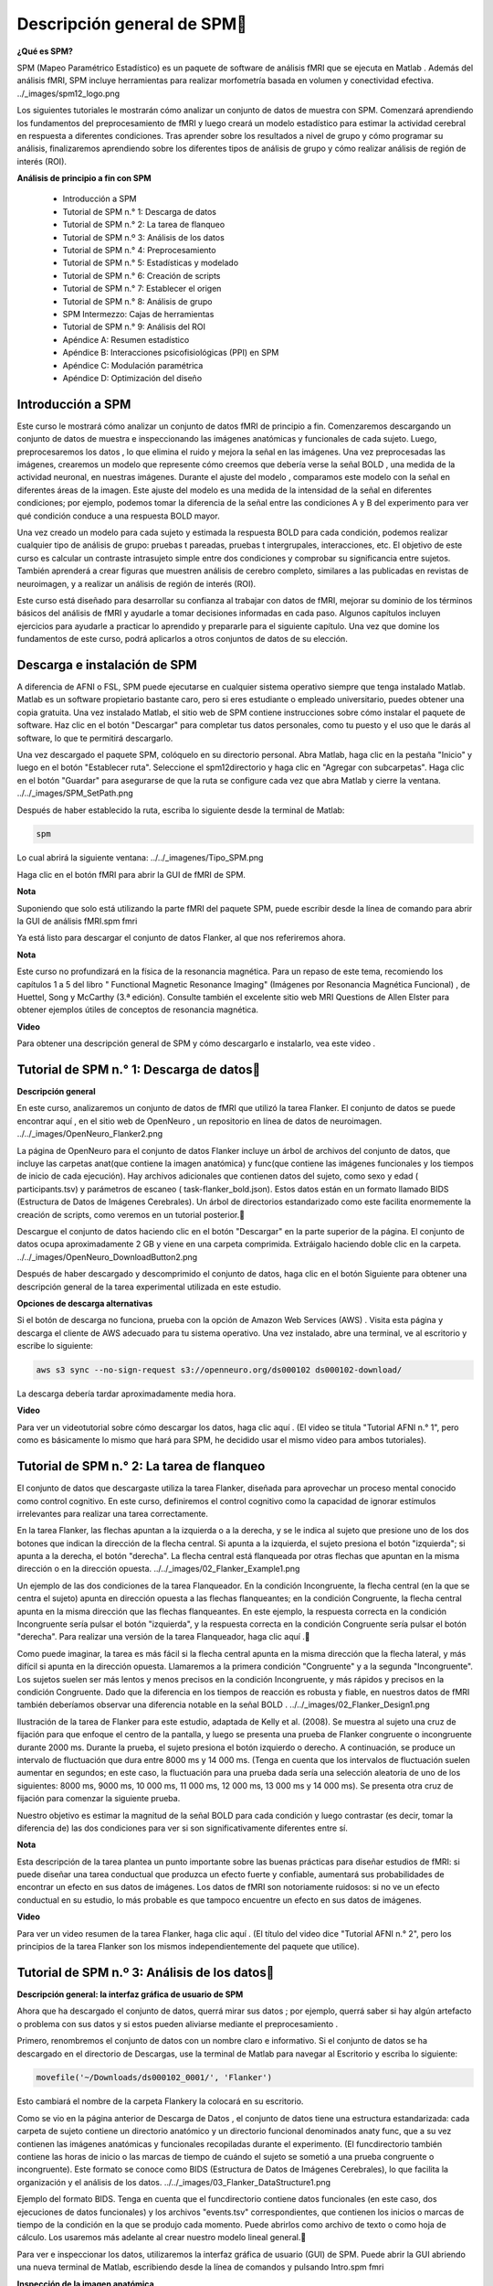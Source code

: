 Descripción general de SPM
============================

**¿Qué es SPM?**

SPM (Mapeo Paramétrico Estadístico) es un paquete de software de análisis fMRI que se ejecuta en Matlab . Además del análisis fMRI, SPM incluye herramientas para realizar morfometría basada en volumen y conectividad efectiva.
../_images/spm12_logo.png

Los siguientes tutoriales le mostrarán cómo analizar un conjunto de datos de muestra con SPM. Comenzará aprendiendo los fundamentos del preprocesamiento de fMRI y luego creará un modelo estadístico para estimar la actividad cerebral en respuesta a diferentes condiciones. Tras aprender sobre los resultados a nivel de grupo y cómo programar su análisis, finalizaremos aprendiendo sobre los diferentes tipos de análisis de grupo y cómo realizar análisis de región de interés (ROI).

**Análisis de principio a fin con SPM**

    * Introducción a SPM
    * Tutorial de SPM n.° 1: Descarga de datos
    * Tutorial de SPM n.° 2: La tarea de flanqueo
    * Tutorial de SPM n.º 3: Análisis de los datos
    * Tutorial de SPM n.° 4: Preprocesamiento
    * Tutorial de SPM n.° 5: Estadísticas y modelado
    * Tutorial de SPM n.° 6: Creación de scripts
    * Tutorial de SPM n.° 7: Establecer el origen
    * Tutorial de SPM n.° 8: Análisis de grupo
    * SPM Intermezzo: Cajas de herramientas
    * Tutorial de SPM n.° 9: Análisis del ROI
    * Apéndice A: Resumen estadístico
    * Apéndice B: Interacciones psicofisiológicas (PPI) en SPM
    * Apéndice C: Modulación paramétrica
    * Apéndice D: Optimización del diseño


Introducción a SPM
-------------------

Este curso le mostrará cómo analizar un conjunto de datos fMRI de principio a fin. Comenzaremos descargando un conjunto de datos de muestra e inspeccionando las imágenes anatómicas y funcionales de cada sujeto. Luego, preprocesaremos los datos , lo que elimina el ruido y mejora la señal en las imágenes. Una vez preprocesadas las imágenes, crearemos un modelo que represente cómo creemos que debería verse la señal BOLD , una medida de la actividad neuronal, en nuestras imágenes. Durante el ajuste del modelo , comparamos este modelo con la señal en diferentes áreas de la imagen. Este ajuste del modelo es una medida de la intensidad de la señal en diferentes condiciones; por ejemplo, podemos tomar la diferencia de la señal entre las condiciones A y B del experimento para ver qué condición conduce a una respuesta BOLD mayor.

Una vez creado un modelo para cada sujeto y estimada la respuesta BOLD para cada condición, podemos realizar cualquier tipo de análisis de grupo: pruebas t pareadas, pruebas t intergrupales, interacciones, etc. El objetivo de este curso es calcular un contraste intrasujeto simple entre dos condiciones y comprobar su significancia entre sujetos. También aprenderá a crear figuras que muestren análisis de cerebro completo, similares a las publicadas en revistas de neuroimagen, y a realizar un análisis de región de interés (ROI).

Este curso está diseñado para desarrollar su confianza al trabajar con datos de fMRI, mejorar su dominio de los términos básicos del análisis de fMRI y ayudarle a tomar decisiones informadas en cada paso. Algunos capítulos incluyen ejercicios para ayudarle a practicar lo aprendido y prepararle para el siguiente capítulo. Una vez que domine los fundamentos de este curso, podrá aplicarlos a otros conjuntos de datos de su elección.

Descarga e instalación de SPM
------------------------------

A diferencia de AFNI o FSL, SPM puede ejecutarse en cualquier sistema operativo siempre que tenga instalado Matlab. Matlab es un software propietario bastante caro, pero si eres estudiante o empleado universitario, puedes obtener una copia gratuita. Una vez instalado Matlab, el sitio web de SPM contiene instrucciones sobre cómo instalar el paquete de software. Haz clic en el botón "Descargar" para completar tus datos personales, como tu puesto y el uso que le darás al software, lo que te permitirá descargarlo.

Una vez descargado el paquete SPM, colóquelo en su directorio personal. Abra Matlab, haga clic en la pestaña "Inicio" y luego en el botón "Establecer ruta". Seleccione el spm12directorio y haga clic en "Agregar con subcarpetas". Haga clic en el botón "Guardar" para asegurarse de que la ruta se configure cada vez que abra Matlab y cierre la ventana.
../../_images/SPM_SetPath.png

Después de haber establecido la ruta, escriba lo siguiente desde la terminal de Matlab:

.. code:: Bash

   spm

Lo cual abrirá la siguiente ventana:
../../_imagenes/Tipo_SPM.png

Haga clic en el botón fMRI para abrir la GUI de fMRI de SPM.

**Nota**

Suponiendo que solo está utilizando la parte fMRI del paquete SPM, puede escribir desde la línea de comando para abrir la GUI de análisis fMRI.spm fmri

Ya está listo para descargar el conjunto de datos Flanker, al que nos referiremos ahora.

**Nota**

Este curso no profundizará en la física de la resonancia magnética. Para un repaso de este tema, recomiendo los capítulos 1 a 5 del libro " Functional Magnetic Resonance Imaging" (Imágenes por Resonancia Magnética Funcional) , de Huettel, Song y McCarthy (3.ª edición). Consulte también el excelente sitio web MRI Questions de Allen Elster para obtener ejemplos útiles de conceptos de resonancia magnética.

**Video**

Para obtener una descripción general de SPM y cómo descargarlo e instalarlo, vea este video .


Tutorial de SPM n.° 1: Descarga de datos
----------------------------------------

**Descripción general**

En este curso, analizaremos un conjunto de datos de fMRI que utilizó la tarea Flanker. El conjunto de datos se puede encontrar aquí , en el sitio web de OpenNeuro , un repositorio en línea de datos de neuroimagen.
../../_images/OpenNeuro_Flanker2.png

La página de OpenNeuro para el conjunto de datos Flanker incluye un árbol de archivos del conjunto de datos, que incluye las carpetas anat(que contiene la imagen anatómica) y func(que contiene las imágenes funcionales y los tiempos de inicio de cada ejecución). Hay archivos adicionales que contienen datos del sujeto, como sexo y edad ( participants.tsv) y parámetros de escaneo ( task-flanker_bold.json). Estos datos están en un formato llamado BIDS (Estructura de Datos de Imágenes Cerebrales). Un árbol de directorios estandarizado como este facilita enormemente la creación de scripts, como veremos en un tutorial posterior.

Descargue el conjunto de datos haciendo clic en el botón "Descargar" en la parte superior de la página. El conjunto de datos ocupa aproximadamente 2 GB y viene en una carpeta comprimida. Extráigalo haciendo doble clic en la carpeta.
../../_images/OpenNeuro_DownloadButton2.png

Después de haber descargado y descomprimido el conjunto de datos, haga clic en el botón Siguiente para obtener una descripción general de la tarea experimental utilizada en este estudio.

**Opciones de descarga alternativas**

Si el botón de descarga no funciona, prueba con la opción de Amazon Web Services (AWS) . Visita esta página y descarga el cliente de AWS adecuado para tu sistema operativo. Una vez instalado, abre una terminal, ve al escritorio y escribe lo siguiente:

.. code:: Bash

   aws s3 sync --no-sign-request s3://openneuro.org/ds000102 ds000102-download/

La descarga debería tardar aproximadamente media hora.

**Video**

Para ver un videotutorial sobre cómo descargar los datos, haga clic aquí . (El video se titula "Tutorial AFNI n.° 1", pero como es básicamente lo mismo que hará para SPM, he decidido usar el mismo video para ambos tutoriales).


Tutorial de SPM n.° 2: La tarea de flanqueo
-------------------------------------------

El conjunto de datos que descargaste utiliza la tarea Flanker, diseñada para aprovechar un proceso mental conocido como control cognitivo. En este curso, definiremos el control cognitivo como la capacidad de ignorar estímulos irrelevantes para realizar una tarea correctamente.

En la tarea Flanker, las flechas apuntan a la izquierda o a la derecha, y se le indica al sujeto que presione uno de los dos botones que indican la dirección de la flecha central. Si apunta a la izquierda, el sujeto presiona el botón "izquierda"; si apunta a la derecha, el botón "derecha". La flecha central está flanqueada por otras flechas que apuntan en la misma dirección o en la dirección opuesta.
../../_images/02_Flanker_Example1.png

Un ejemplo de las dos condiciones de la tarea Flanqueador. En la condición Incongruente, la flecha central (en la que se centra el sujeto) apunta en dirección opuesta a las flechas flanqueantes; en la condición Congruente, la flecha central apunta en la misma dirección que las flechas flanqueantes. En este ejemplo, la respuesta correcta en la condición Incongruente sería pulsar el botón "izquierda", y la respuesta correcta en la condición Congruente sería pulsar el botón "derecha". Para realizar una versión de la tarea Flanqueador, haga clic aquí .

Como puede imaginar, la tarea es más fácil si la flecha central apunta en la misma dirección que la flecha lateral, y más difícil si apunta en la dirección opuesta. Llamaremos a la primera condición "Congruente" y a la segunda "Incongruente". Los sujetos suelen ser más lentos y menos precisos en la condición Incongruente, y más rápidos y precisos en la condición Congruente. Dado que la diferencia en los tiempos de reacción es robusta y fiable, en nuestros datos de fMRI también deberíamos observar una diferencia notable en la señal BOLD .
../../_images/02_Flanker_Design1.png

Ilustración de la tarea de Flanker para este estudio, adaptada de Kelly et al. (2008). Se muestra al sujeto una cruz de fijación para que enfoque el centro de la pantalla, y luego se presenta una prueba de Flanker congruente o incongruente durante 2000 ms. Durante la prueba, el sujeto presiona el botón izquierdo o derecho. A continuación, se produce un intervalo de fluctuación que dura entre 8000 ms y 14 000 ms. (Tenga en cuenta que los intervalos de fluctuación suelen aumentar en segundos; en este caso, la fluctuación para una prueba dada sería una selección aleatoria de uno de los siguientes: 8000 ms, 9000 ms, 10 000 ms, 11 000 ms, 12 000 ms, 13 000 ms y 14 000 ms). Se presenta otra cruz de fijación para comenzar la siguiente prueba.

Nuestro objetivo es estimar la magnitud de la señal BOLD para cada condición y luego contrastar (es decir, tomar la diferencia de) las dos condiciones para ver si son significativamente diferentes entre sí.

**Nota**

Esta descripción de la tarea plantea un punto importante sobre las buenas prácticas para diseñar estudios de fMRI: si puede diseñar una tarea conductual que produzca un efecto fuerte y confiable, aumentará sus probabilidades de encontrar un efecto en sus datos de imágenes. Los datos de fMRI son notoriamente ruidosos: si no ve un efecto conductual en su estudio, lo más probable es que tampoco encuentre un efecto en sus datos de imágenes.

**Video**

Para ver un video resumen de la tarea Flanker, haga clic aquí . (El título del video dice "Tutorial AFNI n.° 2", pero los principios de la tarea Flanker son los mismos independientemente del paquete que utilice).


Tutorial de SPM n.º 3: Análisis de los datos
--------------------------------------------

**Descripción general: la interfaz gráfica de usuario de SPM**

Ahora que ha descargado el conjunto de datos, querrá mirar sus datos ; por ejemplo, querrá saber si hay algún artefacto o problema con sus datos y si estos pueden aliviarse mediante el preprocesamiento .

Primero, renombremos el conjunto de datos con un nombre claro e informativo. Si el conjunto de datos se ha descargado en el directorio de Descargas, use la terminal de Matlab para navegar al Escritorio y escriba lo siguiente:

.. code:: Bash

   movefile('~/Downloads/ds000102_0001/', 'Flanker')

Esto cambiará el nombre de la carpeta Flankery la colocará en su escritorio.

Como se vio en la página anterior de Descarga de Datos , el conjunto de datos tiene una estructura estandarizada: cada carpeta de sujeto contiene un directorio anatómico y un directorio funcional denominados anaty func, que a su vez contienen las imágenes anatómicas y funcionales recopiladas durante el experimento. (El funcdirectorio también contiene las horas de inicio o las marcas de tiempo de cuándo el sujeto se sometió a una prueba congruente o incongruente). Este formato se conoce como BIDS (Estructura de Datos de Imágenes Cerebrales), lo que facilita la organización y el análisis de los datos.
../../_images/03_Flanker_DataStructure1.png

Ejemplo del formato BIDS. Tenga en cuenta que el funcdirectorio contiene datos funcionales (en este caso, dos ejecuciones de datos funcionales) y los archivos "events.tsv" correspondientes, que contienen los inicios o marcas de tiempo de la condición en la que se produjo cada momento. Puede abrirlos como archivo de texto o como hoja de cálculo. Los usaremos más adelante al crear nuestro modelo lineal general.

Para ver e inspeccionar los datos, utilizaremos la interfaz gráfica de usuario (GUI) de SPM. Puede abrir la GUI abriendo una nueva terminal de Matlab, escribiendo desde la línea de comandos y pulsando Intro.spm fmri

**Inspección de la imagen anatómica**

Al descargar datos de imágenes, revise las imágenes anatómicas y funcionales para detectar artefactos (picos en el escáner, orientación incorrecta, contraste deficiente, etc.). Aprender a identificar estos problemas llevará tiempo, pero con la práctica será más rápido y fácil.

Para empezar, veamos la imagen anatómica en la anatcarpeta sub-08. Si aún no ha abierto SPM, navegue a la carpeta sub-08 y escriba

.. code:: Bash

   spm fmri

Y pulse Intro para abrir la interfaz gráfica de usuario de SPM. Si hace clic en el Displaybotón, se le pedirá que seleccione una imagen.

**Nota**

SPM puede leer cualquier imagen que esté en formato NIFTI, pero no se pueden comprimir; es decir, si los conjuntos de datos terminan con una .gzextensión, primero deberá descomprimirlos navegando al directorio que contiene las imágenes y luego escribir

.. code:: Bash

   gunzip('*.gz')

Lo que ampliará las imágenes y eliminará la .gzextensión.
../../_images/03_Inspección_Anatómica1.png

La imagen anatómica mostrada en el visor SPM en vistas axial, sagital y coronal. Puede cerrar cualquiera de las ventanas si solo desea centrarse en un subconjunto de las vistas.

Inspeccione la imagen haciendo clic en una de las ventanas de visualización. Observe cómo cambian las demás ventanas y la cruceta. Esto se debe a que los datos de resonancia magnética se recopilan como una imagen tridimensional, y al desplazarse por una de las dimensiones, también cambian las demás ventanas.

**Nota**

Quizás haya notado que a este sujeto parece faltarle el rostro. Esto se debe a que los datos de OpenNeuro.org han sido desidentificados : no solo se ha eliminado del encabezado información como el nombre y la fecha del escaneo, sino que también se han borrado los rostros. Esto se hace para garantizar el anonimato del sujeto.

A medida que continúe inspeccionando la imagen, hay dos cosas que debe tener en cuenta:

1. Líneas que parecen ondas en un estanque. Estas ondas pueden deberse a que el sujeto se mueve demasiado durante el escaneo y, si son lo suficientemente grandes, pueden provocar fallos en los pasos de preprocesamiento, como la extracción cerebral o la normalización.

../../_images/03_Gibbs1.png

Crédito de la foto: Sundar Amartur

2. Diferencias anormales de intensidad en la sustancia gris o blanca. Estas pueden indicar patologías como aneurismas o cavernomas, y deben reportarse a su radiólogo de inmediato. Asegúrese de familiarizarse con los protocolos de su laboratorio para reportar artefactos. Para ver una galería de patologías que puede observar en una imagen de resonancia magnética, haga clic aquí .

**Inspección de las imágenes funcionales**

Cuando haya terminado de ver la imagen anatómica, haga clic en el Displaybotón nuevamente, navegue hasta el funcdirectorio y seleccione la run-1imagen funcional.

Se mostrará una nueva imagen en las ventanas de visualización ortogonales. Esta imagen también se asemeja a un cerebro, pero no está tan claramente definida como la imagen anatómica. Esto se debe a una menor resolución . Es habitual que un estudio recopile una imagen ponderada en T1 de alta resolución (es decir, anatómica) e imágenes funcionales de menor resolución, que, en parte, tienen una resolución menor debido a su rápida obtención. Una de las disyuntivas en la investigación con imágenes es la que existe entre la resolución espacial y la resolución temporal: las imágenes obtenidas con una mayor resolución temporal tendrán una menor resolución espacial, y viceversa.
../../_images/03_Inspección_Funcional1.png

Muchos de los controles de calidad de la imagen funcional son los mismos que los de la imagen anatómica: Preste atención a las manchas extremadamente brillantes o extremadamente oscuras en la sustancia gris o blanca, así como a las distorsiones de la imagen, como estiramientos o deformaciones anormales. Un lugar donde es común observar una ligera distorsión es en la región orbitofrontal del cerebro, justo por encima de los globos oculares. Hay maneras de reducir esta distorsión , pero por ahora la ignoraremos.

Otra comprobación de calidad consiste en asegurar que no haya movimiento excesivo. Las imágenes funcionales suelen recopilarse como series temporales; es decir, se concatenan varios volúmenes en un único conjunto de datos. Para ver la serie temporal de volúmenes en rápida sucesión, haga clic en el botón y cargue los datos. Esto mostrará un único volumen en tres planos: coronal, sagital y axial. Haga clic derecho en cualquiera de los planos y haga clic en el botón. Se le pedirá que seleccione una imagen; haga clic en el archivo seleccionado para eliminarlo y, a continuación, introduzca la cadena en los campos Filtro y Fotogramas. Seleccione todas las imágenes resultantes y haga clic en .Check Regsub-01_task-flanker_run-1_bold.niiBrowserun-11:146Done

Ahora verá una barra de desplazamiento horizontal en la parte inferior de la ventana. Al hacer clic en las flechas derecha o izquierda, avanzará o retrocederá un volumen; también puede hacer clic y arrastrar la barra de desplazamiento para ver los volúmenes más rápidamente. Al hacer clic en el >botón de la esquina inferior derecha, se iniciará el modo de película , que recorre los volúmenes rápidamente. Al volver a hacer clic en el botón, se detendrá la película. Para ver un gráfico de la activación de la serie temporal en el vóxel bajo la cruceta, haga clic derecho de nuevo en cualquiera de los planos, seleccione "Examinar" y, a continuación, "Perfil de visualización". Esto abrirá otra figura que podrá ver simultáneamente mientras recorre los volúmenes.
../../_images/03_SPM_ViewTimeSeries.gif

Además, durante el preprocesamiento de Realineación, se generará un archivo de parámetros de movimiento que muestra el movimiento entre cada volumen. Para comenzar a aprender sobre los pasos de preprocesamiento, haga clic en el botón Siguiente .

**Ceremonias**

1. Visualice la serie temporal de los run-2datos de [número] sub-08siguiendo los pasos descritos anteriormente. ¿Observa algún cambio repentino en el movimiento? Visualice la serie temporal de [número] run-1y compárela con [número run-2]. ¿Qué volúmenes, si los hay, muestran cambios repentinos en el movimiento?

2. Examine algunas de las demás exploraciones anatómicas y funcionales de otros sujetos, asegurándose de descomprimir las imágenes antes de cargarlas en el visor. ¿Cómo cambian el contraste y el brillo al arrastrar la cruz por diferentes secciones de la imagen? ¿Qué cree que afecta el brillo de una sección determinada?

3. Si está visualizando una de las imágenes funcionales con el Displaybotón, al hacer clic derecho en cualquiera de los paneles de visualización, se mostrará un menú con el nombre del archivo actual en la parte superior. Coloque el cursor sobre el nombre del archivo y observe los valores que se presentan en un submenú a la derecha. ¿Cómo se comparan con los valores que ve en la mitad inferior de la ventana de visualización?

4. SPM lee la información del encabezado al cargar un archivo. La versión de línea de comandos se llama spm_vol. Desde la terminal de Matlab, navegue al directorio sub-01/func, asegúrese de que los datos estén descomprimidos y escriba lo siguiente:

.. code:: Bash

   run1 = spm_vol('sub-01_task-flanker_run-1_bold.nii')

Tenga en cuenta que esta estructura devuelve varios campos, como fname, dim y dt. Puede examinar el contenido de cada uno escribiendo, por ejemplo,

.. code:: Bash

   run1.fname

En este caso, ¿por qué se devuelven 146 respuestas? ¿Cuál de los campos contiene las dimensiones de los vóxeles de cada volumen? ¿Cuál de los campos contiene las dimensiones del volumen total (es decir, ancho, largo y alto)? ¿Cuántos volúmenes se devolverían si se aplicara el spm_volcomando a la imagen anatómica? ¿Por qué?

5. Abra la imagen anatómica para menores de 08 años en el visor de imágenes y haga clic derecho en cualquiera de los tres paneles. Seleccione y seleccione el archivo funcional . La imagen funcional se superpondrá a la imagen anatómica y se mostrará en un mapa de calor rojo-naranja, mostrando una alineación inicial relativamente buena entre las imágenes.Overlay -> Add Image -> This Imagesub-08_task-flanker_run-1_bold.nii

../../_images/03_ImageOverlay.png

Ahora realice el mismo procedimiento para las imágenes anatómicas y funcionales para sub-01, lo que debería darle una figura como la siguiente:
../../_images/03_ImageOverlay_sub01.png

¿Qué observas? Esta desalineación entre las imágenes se abordará en un capítulo posterior sobre cómo establecer el origen .

**Video**

Para ver una descripción general en video sobre cómo verificar la calidad de sus datos, haga clic aquí .


Tutorial de SPM n.° 4: Preprocesamiento
----------------------------------------

**Nota**

Muchos de los ejemplos se ejecutan desde el Flanker/sub-08directorio; recomiendo navegar a ese directorio en la Terminal de Matlab antes de leer el resto del capítulo.

**Descripción general**

Ahora que sabemos dónde están nuestros datos y cómo se ven, realizaremos el primer paso del análisis fMRI: preprocesamiento .

Piensa en el preprocesamiento como la limpieza de las imágenes. Al tomar una foto con una cámara, por ejemplo, hay varias cosas que puedes hacer para mejorarla:

* Eliminar ojos rojos;

* Aumentar la saturación del color;

* Eliminar sombras.

../../_images/04_Antes_Después_Edición1.png

Una foto que tomamos con una cámara puede ser oscura, borrosa o con ruido (panel izquierdo). Tras editar la imagen mejorando el contraste, reduciendo el desenfoque y aumentando el brillo, obtenemos una imagen más definida y nítida.

De forma similar, al preprocesar datos de fMRI, se depuran las imágenes tridimensionales que se adquieren en cada TR . Un volumen de fMRI contiene no solo la señal que nos interesa (cambios en la sangre oxigenada), sino también fluctuaciones que no nos interesan, como el movimiento de la cabeza, las desviaciones aleatorias, la respiración y los latidos cardíacos. A estas fluctuaciones las llamamos ruido , ya que queremos separarlas de la señal que nos interesa. Algunas de estas fluctuaciones pueden eliminarse de los datos mediante su modelado (lo cual se explica en el capítulo sobre ajuste de modelos), y otras pueden reducirse o eliminarse mediante el preprocesamiento.

Para comenzar a preprocesar los datos de sub-08, lea los siguientes capítulos. Comenzaremos con la Realineación y la Corrección de la Temporización de Corte , que corrigen desalineaciones y errores de sincronización en las imágenes funcionales, antes de pasar al Corregistro y la Normalización , que alinean las imágenes funcionales y estructurales y las trasladan a un espacio estandarizado. Finalmente, las imágenes se suavizan para aumentar la señal y eliminar el ruido. La secuencia típica de pasos de preprocesamiento se muestra en la imagen a continuación:
../../_images/SPM_GUI_Steps.png

Pasos de preprocesamiento

* Capítulo 1: Realinear y corregir la distorsión de los datos
* Capítulo 2: Corrección de la sincronización de segmentos
* Capítulo 3: Corregistro
* Capítulo 4: Segmentación
* Capítulo 5: Normalización
* Capítulo 6: Suavizado

**Nota**

Los distintos paquetes de software realizan estos pasos en un orden ligeramente distinto; por ejemplo, FSL normaliza los mapas estadísticos tras el ajuste del modelo. También existen análisis que omiten ciertos pasos; por ejemplo, quienes realizan análisis de patrones multivóxel no suavizan sus datos. En cualquier caso, la lista anterior representa los pasos más comunes que se realizan en un conjunto de datos típico.

**Video**

Una vez que haya terminado de revisar todos los pasos de preprocesamiento, haga clic aquí para ver un video que muestra cómo realizar todos los pasos después de la realineación.

Capítulo 1: Realinear y corregir la distorsión de los datos
-----------------------------------------------------------

El primer paso del preprocesamiento es realinear las imágenes funcionales. Si consideramos una serie temporal como una baraja de cartas, con cada volumen como una carta independiente, la realineación colocará todas las cartas en la misma orientación y hará que sus lados se alineen, de forma similar a lo que ocurre después de barajar una baraja.

Al hacer clic en el botón , se abre una ventana con las opciones para realinear y redividir los datos. Esta sección se refiere a la estimación del grado de desalineación de cada volumen con respecto a un volumen de referencia e indica que estas estimaciones se utilizarán para ajustar cada volumen a su nivel de referencia. El volumen de referencia se define en el campo "Número de pasadas", que permite especificar si los volúmenes se alinearán con la media de todos los volúmenes o con el primero. Para este tutorial, deje este valor predeterminado y los demás valores predeterminados sin modificar.Realign (Estimate & Reslice)EstimateReslice
../../../_images/01_Realign_Menu.png

Este menú aparecerá después de hacer clic en el botón “Realinear: Estimar y rebanar”.

**Nota**

En este paso de preprocesamiento y en los siguientes, dejaremos la mayoría de los valores predeterminados tal como están. Estos valores se han calculado para obtener los mejores resultados para una amplia gama de campos de visión de imagen, tamaños de vóxel, etc. No obstante, puede resultarle útil cambiar los valores predeterminados del prefijo de archivo, por ejemplo, a uno que le resulte más comprensible. Si decide cambiar alguna de las demás opciones, al hacer clic en ellas se abrirá un archivo de ayuda que se muestra en el cuadro de información en la parte inferior de la pantalla del editor de lotes.

**Cargando las imágenes**

En este experimento, se realizaron dos ejecuciones de datos por sujeto (SPM se refiere a cada ejecución como una sesión ). Si hace clic en el Datacampo, verá una opción para agregar más sesiones. Haga clic en para agregar otra sesión. Verá un a la derecha de cada campo de sesión, lo que indica que debe completarse antes de ejecutar el programa.New: Session<-X

Haga doble clic en la primera sesión para abrir la ventana de selección de imágenes. Navegue hasta el funcdirectorio y seleccione el archivo sub-08_task-flanker_run-1_bold.nii,1. El símbolo ,1al final del nombre del archivo indica que solo se puede seleccionar el primer fotograma o volumen. Para seleccionar todos los volúmenes de esa sesión, necesitaremos aumentar el número de fotogramas disponibles. En el Framescampo (debajo del Filtercampo), escriba 1:146y presione Intro.

**Nota**

Si desconoce cuántos fotogramas hay en el conjunto de datos actual, puede establecer el límite superior en un número arbitrario, por ejemplo, 1:10000. La lista de archivos se llenará con el número de fotogramas disponibles, lo que garantizará que no se pierda ninguno.

Sin embargo, notará que se han seleccionado todos los fotogramas de la ejecución 1 y la ejecución 2, aunque solo queremos los fotogramas de la ejecución 1. Podría simplemente hacer clic y arrastrar desde el fotograma 1 al 146 para la ejecución 1, pero se arriesga a incluir otros fotogramas por error. Por otro lado, para restringir nuestra selección de archivos solo a los fotogramas que nos interesan, podemos usar el Filtercampo. Este campo usa expresiones regulares , un tipo de abreviatura de codificación para indicar qué caracteres incluir en una cadena. En este caso, a la izquierda de los .*caracteres que ya están en el campo, escriba run-1y presione Enter. Esto actualizará la pantalla para mostrar solo los fotogramas que incluyen la cadena run-1. Haga clic y arrastre para seleccionar todas las imágenes, o haga clic derecho en la ventana de selección y haga clic en .Select All
../../../_imagenes/01_SelectFrames.png

Pantalla de selección de figuras. Si siguió las instrucciones anteriores, la ventana debería verse así. Tenga en cuenta que al introducir la cadena 1:146en el Framescampo, se expandirá automáticamente a .[1 2 3 4 5 ... 146]

Al terminar, haga clic en Done. Repita el mismo procedimiento para la segunda sesión, usando el Filtercampo para restringir la búsqueda a los fotogramas que contengan la cadena run-2.
../../../_images/01_FrameSelect_Run2.png

Ahora que ha completado todos los campos con un símbolo <-Xjunto a ellos, el botón "Reproducir" en la esquina superior izquierda de la pantalla ha cambiado de gris a verde. Haga clic en el botón para comenzar el preprocesamiento de Realineación.
../../../_images/01_Realign_Demo.gif

**Nota**

Las expresiones regulares permiten crear filtros muy específicos. Por ejemplo, si escribe la cadena run-1.*en el campo Filtro, la ventana de archivos mostrará solo los archivos que contengan la cadena "run-1" en su nombre. Al escribir la cadena, ^sub-08_task-flanker_run-1se mostrarán todos los archivos que comiencen con la cadena "run-1" (indicada por el símbolo de intercalación, ^).

**Ceremonias**

1. En el campo Filtro, $se puede usar el símbolo de dólar ( ) para devolver archivos que terminan con una cadena específica. Por ejemplo, al escribir, run-1_bold.*$se devolverían los archivos que terminan con la cadena "run-1_bold". Use el campo Filtro para devolver solo los archivos que terminan con run-2_bold. Después de ejecutar la realineación, use el campo Filtro para devolver los archivos que empiezan con rsub-08. Use el campo Marcos para seleccionar los marcos del 10 al 20. Haga una captura de pantalla de lo que ingresó en el campo Marcos y de los archivos filtrados resultantes.

2. Vuelva a ejecutar el paso de realineación solo en las imágenes de la ejecución 1, cambiando el valor del campo Calidad de 0,9 a 0,5. Al seleccionar el campo Calidad, lea el texto de ayuda en la parte inferior de la ventana. ¿Cómo cree que este cambio afectará la calidad de su realineación? Para mantener estos archivos separados del resto de la salida, cambie el prefijo del nombre de archivo a qual_05. Revise la salida en la ventana "Comprobar registro" cargando una imagen representativa de los archivos rsub-08_task-flanker_run-1 y una imagen de los archivos qual_05 que acaba de crear. ¿Observa alguna diferencia entre ellos? ¿Por qué cree que hay o no diferencia?

3. Repita el paso de realineación cambiando el número de pases de "Registrar como medio" a "Registrar como primero". Consulte el archivo de ayuda y determine las ventajas y desventajas. ¿Cuál preferiría usar como predeterminado para su análisis y por qué?

4. Lea los archivos de ayuda de cada opción del módulo. Imagine dos escenarios: 1) Que prioriza la velocidad de finalización de la realineación en lugar de la calidad; y 2) Que prioriza la calidad sobre la velocidad. ¿Qué opciones debería cambiar en los escenarios 1 y 2? Indique qué opciones modificó, junto con una captura de pantalla de una imagen de muestra de los volúmenes realineados. (Pista: No es necesario modificar todas las opciones. El suavizado, por ejemplo, puede permanecer igual).Realign: Estimate & Reslice

**Video**

Para ver una introducción en video sobre el preprocesamiento y cómo realizar la realineación, haga clic aquí .

**Próximos pasos**

Este tutorial ha cubierto los conceptos básicos del uso de los diferentes menús de la interfaz gráfica de usuario de SPM, incluyendo cómo cambiar opciones y seleccionar fotogramas. Utilizaremos estos mismos métodos para el resto de los pasos de preprocesamiento, continuando con la corrección de la temporización de cortes .


Capítulo 2: Corrección de la sincronización de segmentos
----------------------------------------------------------

**Fondo**

A diferencia de una fotografía, donde la imagen completa se toma en un solo instante, el volumen de fMRI se adquiere en cortes. Cada uno de estos cortes tarda en adquirirse, desde decenas hasta cientos de milisegundos.

Los dos métodos más comunes para crear volúmenes son la adquisición secuencial y la intercalada de cortes. La adquisición secuencial de cortes adquiere cada corte adyacente consecutivamente, ya sea de abajo a arriba o de arriba a abajo. La adquisición intercalada de cortes adquiere cada corte de por medio y luego rellena los espacios vacíos en la segunda pasada. Ambos métodos se ilustran en el video a continuación.
../../../_images/04_02_SliceTimingCorrection_Demo1.gif

**Nota**

Para ver otra ilustración de cómo funciona la sincronización de segmentos mediante interpolación lineal , consulte la página de Matthew Brett .

Como se verá más adelante, al modelar los datos en cada vóxel, asumimos que todos los cortes se adquirieron simultáneamente. Para que esta suposición sea válida, la serie temporal de cada corte debe retrocederse en el tiempo según el tiempo que tardó en adquirirse. Sladky et al. (2011) también demostraron que la corrección temporal de los cortes puede generar aumentos significativos en la potencia estadística en estudios con TR más largos (p. ej., 2 s o más), especialmente en las regiones dorsales del cerebro.

Aunque la corrección del tiempo de corte parece razonable, existen algunas objeciones:

1. En general, es mejor no interpolar (es decir, editar) los datos a menos que sea necesario;

2. Para TR cortos (por ejemplo, alrededor de 1 segundo o menos), la corrección del tiempo de corte no parece conducir a ninguna ganancia significativa en potencia estadística; y

3. Muchos de los problemas abordados mediante la corrección del tiempo de corte se pueden resolver utilizando una derivada temporal en el modelo estadístico (que se analiza más adelante en el capítulo sobre ajuste del modelo).

Por ahora, haremos una corrección del tiempo de corte, usando el primer corte como referencia.

**Corrección de tiempos de corte en SPM**

Similar a lo que hicimos con Realignment , primero haremos clic en el botón en la interfaz gráfica de usuario de SPM. Haga clic en el campo y cree dos nuevas sesiones. Haga doble clic en la primera sesión y, en la columna Filtro, escriba . En el campo Fotogramas, presione Intro; seleccione todos los fotogramas que se muestran y haga clic en . Repita el mismo procedimiento para los archivos de ejecución 2 de la segunda sesión.Slice TimingData^rsub-08_task-flanker_run-1.*1:146Done

Para el campo, necesitamos averiguar cuántas porciones hay en cada volumen de nuestro conjunto de datos. Desde la terminal de Matlab, navegue al directorio y escriba:Number of Slicessub-08/func

.. code:: Bash

   V = spm_vol('sub-08_task-flanker_run-1_bold.nii')

Esto cargará el encabezado de la imagen en una variable llamada V. Si escribe Vy pulsa Intro, verá que contiene los siguientes campos:

.. code:: Bash

   fname
   dim
   dt
   pinfo
   mat
   n
   descrip
   private

fnamees el nombre del archivo y dimcontiene las dimensiones de cada volumen del archivo. (No analizaremos los demás campos por ahora; solo necesita saber que contienen información adicional del encabezado que SPM necesita para leer el archivo). Si escribe

.. code:: Bash

   V(1).dim

Devolverá las dimensiones del primer volumen de la serie temporal en las direcciones x, y y z. Debería ver algo como esto:

.. code::

   64 64 40

Esto significa que el primer volumen de la serie temporal tiene unas dimensiones de 64x64x40 vóxeles, siendo 40 el número de cortes en las dimensiones z. Supondremos que las dimensiones de cada imagen y el número de cortes serán los mismos para todos los volúmenes de los datos funcionales del sujeto.

Ahora regrese a la ventana del Editor por lotes, haga doble clic en , ingrese un valor de y haga clic en .Number of Slices40OK

Para el TR, introduzca 2; para el TA, siga la fórmula de la ventana de ayuda e introduzca 2-(2/40). Para el orden de corte, introduzca , y para el corte de referencia, introduzca un valor de . Deje el prefijo del nombre de archivo como está, ya que añadirá una a los archivos generados. Repita este mismo procedimiento para la ejecución 2. Al finalizar, la ventana de preprocesamiento debería verse así:[1:2:40 2:2:40]1a
../../../_images/04_02_SliceTimingWindow.png

Cuando se hayan corregido los tiempos de corte de las imágenes, estará listo para registrar conjuntamente los datos funcionales con los datos anatómicos; en otras palabras, alinearemos los dos conjuntos de imágenes lo mejor que podamos.

**Ceremonias**

1. A veces, los cortes se adquieren de abajo hacia arriba del volumen, sin intercalar. ¿Cómo modificarías el código para que el orden de los cortes refleje esto? Muestra el vector que usarías en este caso.

    Ahora realice las mismas modificaciones, pero para los cortes intercalados desde la parte superior del volumen hasta la inferior. Muestre el vector.

    Descargue otra ejecución funcional de un estudio aleatorio en openneuro.org y úsela spm_volpara determinar cuántas porciones hay. Repita los ejercicios 1 y 2 para este nuevo conjunto de datos. Incluya el código y el resultado de [insertar fecha] spm_vol, junto con los vectores que usaría.

------------------------------------------------------------------------------------

Capítulo 3: Corregistro
Descripción general

Aunque el cerebro de la mayoría de las personas es similar (por ejemplo, todos tenemos una circunvolución cingulada y un cuerpo calloso), también existen diferencias en el tamaño y la forma cerebrales. Por lo tanto, si queremos realizar un análisis grupal, debemos asegurarnos de que cada vóxel de cada sujeto corresponda a la misma parte del cerebro. Si medimos un vóxel en la corteza visual, por ejemplo, debemos asegurarnos de que la corteza visual de cada sujeto esté alineada.

Esto se hace mediante el registro y la normalización de las imágenes. Tal como doblarías la ropa para que quepa dentro de una maleta, cada cerebro necesita ser transformado para tener el mismo tamaño, forma y dimensiones. Hacemos esto normalizando (o deformando ) a una plantilla . Una plantilla es un cerebro que tiene dimensiones y coordenadas estándar: estándar, porque la mayoría de los investigadores han acordado usarlas al informar sus resultados. De esa manera, si normalizas tus datos a esa plantilla y encuentras un efecto en las coordenadas X = 3, Y = 20, Z = 42, alguien más que haya deformado sus datos a la misma plantilla puede comparar sus resultados con los tuyos. Las dimensiones y coordenadas del cerebro plantilla también se conocen como espacio estandarizado .
../../../_images/04_03_MNI_Template1.png

Un ejemplo de una plantilla de uso común es el cerebro MNI152 . Se trata de un promedio de 152 cerebros adultos sanos, que representan la población de la que se extraen la mayoría de los estudios. Si está estudiando otra población, como niños o ancianos, considere usar una plantilla creada con representantes de esa población. (Pregunta: ¿Por qué está borrosa la plantilla?)
Transformaciones afines

Para deformar las imágenes según una plantilla, usaremos una transformación afín . Esta es similar a la transformación de cuerpo rígido descrita anteriormente en Corrección de movimiento, pero añade dos transformaciones más: zoom y corte . Mientras que las traslaciones y rotaciones son fáciles de realizar con un objeto cotidiano como un bolígrafo, los zoom y cortes son más inusuales: los zoom reducen o amplían la imagen, mientras que los cortes toman las esquinas diagonalmente opuestas de la imagen y las estiran. La animación a continuación resume estos cuatro tipos de transformaciones lineales .
../../../_images/04_03_AffineTransformations1.gif

Nota

Al igual que con las transformaciones de cuerpo rígido, los zoom y los cortes tienen tres grados de libertad: puede hacer zoom o cortar una imagen a lo largo del eje x, y o z. En total, entonces, las transformaciones afines tienen doce grados de libertad. Estas también se llaman transformaciones lineales porque una transformación aplicada en una dirección a lo largo de un eje está acompañada por una transformación de igual magnitud en la dirección opuesta. Una traslación de un milímetro a la izquierda, por ejemplo, implica que la imagen se ha movido un milímetro desde la derecha. Del mismo modo, si una imagen se amplía un milímetro a lo largo del eje z, se amplía un milímetro en ambas direcciones a lo largo de ese eje. Las transformaciones sin estas restricciones se llaman transformaciones no lineales . Por ejemplo, una transformación no lineal puede ampliar la imagen en una dirección mientras la encoge en la otra dirección, como cuando se aprieta una esponja. Estos tipos de transformaciones se tratarán más adelante.
Registro y Normalización

Recuerde que nuestro conjunto de datos incluye imágenes anatómicas y funcionales. Nuestro objetivo es adaptar las imágenes funcionales a la plantilla para realizar un análisis grupal de todos los sujetos. Si bien parece razonable adaptar las imágenes funcionales directamente a la plantilla, en la práctica esto no funciona bien: las imágenes tienen baja resolución y, por lo tanto, es menos probable que coincidan con los detalles anatómicos de la plantilla. La imagen anatómica es una mejor opción.

Aunque esto parezca no ayudarnos a alcanzar nuestro objetivo, de hecho, deformar la imagen anatómica puede ayudar a estandarizar las imágenes funcionales. Recuerde que las exploraciones anatómicas y funcionales suelen adquirirse en la misma sesión, y que la cabeza del sujeto se mueve poco o nada entre las exploraciones. Si ya hemos normalizado nuestra imagen anatómica a una plantilla y registrado las transformaciones realizadas, podemos aplicar las mismas transformaciones a las imágenes funcionales, siempre que comiencen en el mismo lugar que la imagen anatómica.

Esta alineación entre las imágenes funcionales y anatómicas se denomina registro . La mayoría de los algoritmos de registro utilizan los siguientes pasos:

    Suponga que las imágenes funcionales y anatómicas están prácticamente en la misma ubicación. De no ser así, alinee los contornos de las imágenes.

    Aproveche que las imágenes anatómicas y funcionales tienen diferentes ponderaciones de contraste; es decir, las áreas oscuras en la imagen anatómica (como el líquido cefalorraquídeo) aparecerán brillantes en la imagen funcional, y viceversa. Esto se denomina información mutua . El algoritmo de registro mueve las imágenes para probar diferentes superposiciones de las imágenes anatómicas y funcionales, haciendo coincidir los vóxeles brillantes de una imagen con los oscuros de otra, y los oscuros con los brillantes, hasta encontrar una coincidencia irreprochable. Este procedimiento también se conoce como función de coste .

    Una vez que se encuentra la mejor coincidencia, se aplican a las imágenes funcionales las mismas transformaciones que se utilizaron para deformar la imagen anatómica según la plantilla.

../../../_images/04_03_Registro_Normalización_Demo1.gif
Co-registro con SPM

Para co-registrar las imágenes funcionales y anatómicas, regrese a la interfaz gráfica de usuario de SPM y haga clic en . Se abrirá una ventana de edición por lotes con solo dos campos para completar: una imagen de referencia y una imagen de origen .Coregister (Estimate & Reslice)

La imagen de referencia es la que permanece fija; la imagen de origen, por otro lado, se mueve hasta encontrar el mejor ajuste entre ambas, utilizando las funciones de coste descritas anteriormente. Para la mayoría de los experimentos, conviene utilizar una representación de los datos funcionales como imagen de referencia y los datos anatómicos como imagen de origen, ya que generalmente se busca minimizar las modificaciones en los datos funcionales.

Haga doble clic en la imagen de referencia y seleccione el archivo meansub-08_task-flanker_run-1_bold.nii. Para la imagen de origen, navegue al anatdirectorio y seleccione el archivo sub-08_T1w.nii. Luego, haga clic en el botón verde "Ir". Este paso solo debería tomar unos instantes.

Al finalizar, se generará otra ventana con los resultados del corregistro, con la imagen funcional media a la izquierda y la imagen anatómica a la derecha. Haga clic y arrastre la cruceta en cualquiera de las imágenes para comprobar su correcta alineación. Además de la coincidencia de los contornos de los cerebros, también debe comprobar la alineación de las estructuras internas, como los ventrículos. Recuerde que las intensidades se invertirán: las zonas más oscuras de la imagen anatómica (como los ventrículos) aparecerán más brillantes en la imagen funcional.

Nota

Abra la imagen anatómica rediseñada con el botón "Mostrar imagen" (es decir, cargue la imagen rsub-08_T1w.nii). ¿Qué observa en la imagen en comparación con la imagen anatómica original? (Sugerencia: Compare los valores en los campos "Dimensiones" y "Tamaño de Vox").
../../../_images/03_Coregistration_Check.png
Ceremonias

    Al igual que con el paso de Realineación , tenemos la opción de hacer que el paso de corregistro sea más rápido pero de menor calidad, o más lento pero de mayor calidad. Use el campo "Interpolación" para examinar las diferencias entre las diferentes opciones disponibles y configúrelo como "Vecino más cercano". Cambie el prefijo del nombre de archivo a "NN" y ejecute el corregistro. ¿Qué observa en el resultado? ¿Cómo se compara con la interpolación predeterminada de "4th Degree B-Spline"? A continuación, compruebe cómo cambia el resultado al usar la opción "7th Degree B-Spline". Tome capturas de pantalla de los resultados de NN, 4th Degree B-Spline y 7th Degree B-Spline, y etiquételas claramente.

    Intente intercambiar las imágenes de referencia y fuente; es decir, convierta la imagen anatómica en la de referencia y la imagen funcional en la fuente. (Recuerde cambiar el prefijo del nombre de archivo por uno que le resulte comprensible para mantener los resultados organizados). ¿Cómo han cambiado las dimensiones y la resolución de los datos funcionales? Teniendo en cuenta que tenemos un total de 292 volúmenes funcionales en comparación con un volumen anatómico, y sabiendo que un conjunto de datos de mayor resolución ocupa más espacio en el ordenador, ¿qué razones se podrían dar para mantener la imagen anatómica como fuente y los datos funcionales como referencia?

Próximos pasos

Ahora que hemos corregistrado las imágenes, estamos listos para normalizar todos nuestros datos a un espacio estandarizado. Sin embargo, antes de hacerlo, necesitamos segmentar la imagen anatómica para alinear con mayor precisión los diferentes tipos de tejido al normalizarla.



